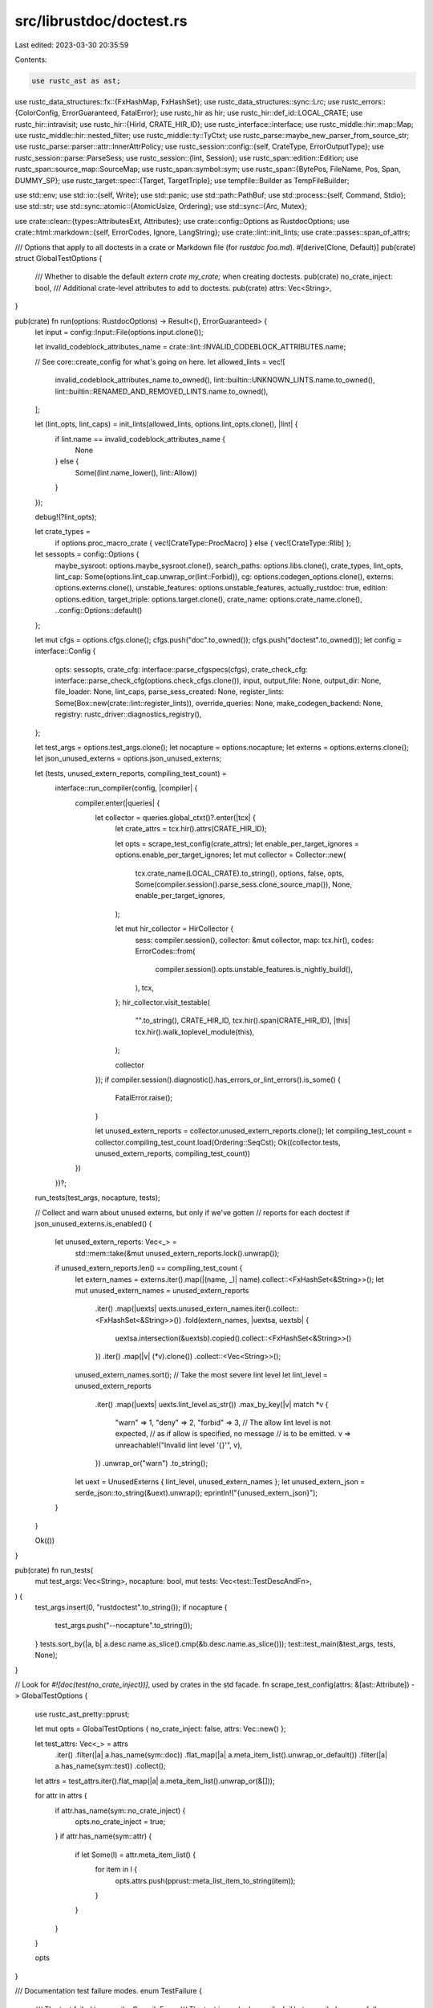src/librustdoc/doctest.rs
=========================

Last edited: 2023-03-30 20:35:59

Contents:

.. code-block:: rs

    use rustc_ast as ast;
use rustc_data_structures::fx::{FxHashMap, FxHashSet};
use rustc_data_structures::sync::Lrc;
use rustc_errors::{ColorConfig, ErrorGuaranteed, FatalError};
use rustc_hir as hir;
use rustc_hir::def_id::LOCAL_CRATE;
use rustc_hir::intravisit;
use rustc_hir::{HirId, CRATE_HIR_ID};
use rustc_interface::interface;
use rustc_middle::hir::map::Map;
use rustc_middle::hir::nested_filter;
use rustc_middle::ty::TyCtxt;
use rustc_parse::maybe_new_parser_from_source_str;
use rustc_parse::parser::attr::InnerAttrPolicy;
use rustc_session::config::{self, CrateType, ErrorOutputType};
use rustc_session::parse::ParseSess;
use rustc_session::{lint, Session};
use rustc_span::edition::Edition;
use rustc_span::source_map::SourceMap;
use rustc_span::symbol::sym;
use rustc_span::{BytePos, FileName, Pos, Span, DUMMY_SP};
use rustc_target::spec::{Target, TargetTriple};
use tempfile::Builder as TempFileBuilder;

use std::env;
use std::io::{self, Write};
use std::panic;
use std::path::PathBuf;
use std::process::{self, Command, Stdio};
use std::str;
use std::sync::atomic::{AtomicUsize, Ordering};
use std::sync::{Arc, Mutex};

use crate::clean::{types::AttributesExt, Attributes};
use crate::config::Options as RustdocOptions;
use crate::html::markdown::{self, ErrorCodes, Ignore, LangString};
use crate::lint::init_lints;
use crate::passes::span_of_attrs;

/// Options that apply to all doctests in a crate or Markdown file (for `rustdoc foo.md`).
#[derive(Clone, Default)]
pub(crate) struct GlobalTestOptions {
    /// Whether to disable the default `extern crate my_crate;` when creating doctests.
    pub(crate) no_crate_inject: bool,
    /// Additional crate-level attributes to add to doctests.
    pub(crate) attrs: Vec<String>,
}

pub(crate) fn run(options: RustdocOptions) -> Result<(), ErrorGuaranteed> {
    let input = config::Input::File(options.input.clone());

    let invalid_codeblock_attributes_name = crate::lint::INVALID_CODEBLOCK_ATTRIBUTES.name;

    // See core::create_config for what's going on here.
    let allowed_lints = vec![
        invalid_codeblock_attributes_name.to_owned(),
        lint::builtin::UNKNOWN_LINTS.name.to_owned(),
        lint::builtin::RENAMED_AND_REMOVED_LINTS.name.to_owned(),
    ];

    let (lint_opts, lint_caps) = init_lints(allowed_lints, options.lint_opts.clone(), |lint| {
        if lint.name == invalid_codeblock_attributes_name {
            None
        } else {
            Some((lint.name_lower(), lint::Allow))
        }
    });

    debug!(?lint_opts);

    let crate_types =
        if options.proc_macro_crate { vec![CrateType::ProcMacro] } else { vec![CrateType::Rlib] };

    let sessopts = config::Options {
        maybe_sysroot: options.maybe_sysroot.clone(),
        search_paths: options.libs.clone(),
        crate_types,
        lint_opts,
        lint_cap: Some(options.lint_cap.unwrap_or(lint::Forbid)),
        cg: options.codegen_options.clone(),
        externs: options.externs.clone(),
        unstable_features: options.unstable_features,
        actually_rustdoc: true,
        edition: options.edition,
        target_triple: options.target.clone(),
        crate_name: options.crate_name.clone(),
        ..config::Options::default()
    };

    let mut cfgs = options.cfgs.clone();
    cfgs.push("doc".to_owned());
    cfgs.push("doctest".to_owned());
    let config = interface::Config {
        opts: sessopts,
        crate_cfg: interface::parse_cfgspecs(cfgs),
        crate_check_cfg: interface::parse_check_cfg(options.check_cfgs.clone()),
        input,
        output_file: None,
        output_dir: None,
        file_loader: None,
        lint_caps,
        parse_sess_created: None,
        register_lints: Some(Box::new(crate::lint::register_lints)),
        override_queries: None,
        make_codegen_backend: None,
        registry: rustc_driver::diagnostics_registry(),
    };

    let test_args = options.test_args.clone();
    let nocapture = options.nocapture;
    let externs = options.externs.clone();
    let json_unused_externs = options.json_unused_externs;

    let (tests, unused_extern_reports, compiling_test_count) =
        interface::run_compiler(config, |compiler| {
            compiler.enter(|queries| {
                let collector = queries.global_ctxt()?.enter(|tcx| {
                    let crate_attrs = tcx.hir().attrs(CRATE_HIR_ID);

                    let opts = scrape_test_config(crate_attrs);
                    let enable_per_target_ignores = options.enable_per_target_ignores;
                    let mut collector = Collector::new(
                        tcx.crate_name(LOCAL_CRATE).to_string(),
                        options,
                        false,
                        opts,
                        Some(compiler.session().parse_sess.clone_source_map()),
                        None,
                        enable_per_target_ignores,
                    );

                    let mut hir_collector = HirCollector {
                        sess: compiler.session(),
                        collector: &mut collector,
                        map: tcx.hir(),
                        codes: ErrorCodes::from(
                            compiler.session().opts.unstable_features.is_nightly_build(),
                        ),
                        tcx,
                    };
                    hir_collector.visit_testable(
                        "".to_string(),
                        CRATE_HIR_ID,
                        tcx.hir().span(CRATE_HIR_ID),
                        |this| tcx.hir().walk_toplevel_module(this),
                    );

                    collector
                });
                if compiler.session().diagnostic().has_errors_or_lint_errors().is_some() {
                    FatalError.raise();
                }

                let unused_extern_reports = collector.unused_extern_reports.clone();
                let compiling_test_count = collector.compiling_test_count.load(Ordering::SeqCst);
                Ok((collector.tests, unused_extern_reports, compiling_test_count))
            })
        })?;

    run_tests(test_args, nocapture, tests);

    // Collect and warn about unused externs, but only if we've gotten
    // reports for each doctest
    if json_unused_externs.is_enabled() {
        let unused_extern_reports: Vec<_> =
            std::mem::take(&mut unused_extern_reports.lock().unwrap());
        if unused_extern_reports.len() == compiling_test_count {
            let extern_names = externs.iter().map(|(name, _)| name).collect::<FxHashSet<&String>>();
            let mut unused_extern_names = unused_extern_reports
                .iter()
                .map(|uexts| uexts.unused_extern_names.iter().collect::<FxHashSet<&String>>())
                .fold(extern_names, |uextsa, uextsb| {
                    uextsa.intersection(&uextsb).copied().collect::<FxHashSet<&String>>()
                })
                .iter()
                .map(|v| (*v).clone())
                .collect::<Vec<String>>();
            unused_extern_names.sort();
            // Take the most severe lint level
            let lint_level = unused_extern_reports
                .iter()
                .map(|uexts| uexts.lint_level.as_str())
                .max_by_key(|v| match *v {
                    "warn" => 1,
                    "deny" => 2,
                    "forbid" => 3,
                    // The allow lint level is not expected,
                    // as if allow is specified, no message
                    // is to be emitted.
                    v => unreachable!("Invalid lint level '{}'", v),
                })
                .unwrap_or("warn")
                .to_string();
            let uext = UnusedExterns { lint_level, unused_extern_names };
            let unused_extern_json = serde_json::to_string(&uext).unwrap();
            eprintln!("{unused_extern_json}");
        }
    }

    Ok(())
}

pub(crate) fn run_tests(
    mut test_args: Vec<String>,
    nocapture: bool,
    mut tests: Vec<test::TestDescAndFn>,
) {
    test_args.insert(0, "rustdoctest".to_string());
    if nocapture {
        test_args.push("--nocapture".to_string());
    }
    tests.sort_by(|a, b| a.desc.name.as_slice().cmp(&b.desc.name.as_slice()));
    test::test_main(&test_args, tests, None);
}

// Look for `#![doc(test(no_crate_inject))]`, used by crates in the std facade.
fn scrape_test_config(attrs: &[ast::Attribute]) -> GlobalTestOptions {
    use rustc_ast_pretty::pprust;

    let mut opts = GlobalTestOptions { no_crate_inject: false, attrs: Vec::new() };

    let test_attrs: Vec<_> = attrs
        .iter()
        .filter(|a| a.has_name(sym::doc))
        .flat_map(|a| a.meta_item_list().unwrap_or_default())
        .filter(|a| a.has_name(sym::test))
        .collect();
    let attrs = test_attrs.iter().flat_map(|a| a.meta_item_list().unwrap_or(&[]));

    for attr in attrs {
        if attr.has_name(sym::no_crate_inject) {
            opts.no_crate_inject = true;
        }
        if attr.has_name(sym::attr) {
            if let Some(l) = attr.meta_item_list() {
                for item in l {
                    opts.attrs.push(pprust::meta_list_item_to_string(item));
                }
            }
        }
    }

    opts
}

/// Documentation test failure modes.
enum TestFailure {
    /// The test failed to compile.
    CompileError,
    /// The test is marked `compile_fail` but compiled successfully.
    UnexpectedCompilePass,
    /// The test failed to compile (as expected) but the compiler output did not contain all
    /// expected error codes.
    MissingErrorCodes(Vec<String>),
    /// The test binary was unable to be executed.
    ExecutionError(io::Error),
    /// The test binary exited with a non-zero exit code.
    ///
    /// This typically means an assertion in the test failed or another form of panic occurred.
    ExecutionFailure(process::Output),
    /// The test is marked `should_panic` but the test binary executed successfully.
    UnexpectedRunPass,
}

enum DirState {
    Temp(tempfile::TempDir),
    Perm(PathBuf),
}

impl DirState {
    fn path(&self) -> &std::path::Path {
        match self {
            DirState::Temp(t) => t.path(),
            DirState::Perm(p) => p.as_path(),
        }
    }
}

// NOTE: Keep this in sync with the equivalent structs in rustc
// and cargo.
// We could unify this struct the one in rustc but they have different
// ownership semantics, so doing so would create wasteful allocations.
#[derive(serde::Serialize, serde::Deserialize)]
struct UnusedExterns {
    /// Lint level of the unused_crate_dependencies lint
    lint_level: String,
    /// List of unused externs by their names.
    unused_extern_names: Vec<String>,
}

fn add_exe_suffix(input: String, target: &TargetTriple) -> String {
    let exe_suffix = match target {
        TargetTriple::TargetTriple(_) => Target::expect_builtin(target).options.exe_suffix,
        TargetTriple::TargetJson { contents, .. } => {
            Target::from_json(contents.parse().unwrap()).unwrap().0.options.exe_suffix
        }
    };
    input + &exe_suffix
}

fn run_test(
    test: &str,
    crate_name: &str,
    line: usize,
    rustdoc_options: RustdocOptions,
    mut lang_string: LangString,
    no_run: bool,
    runtool: Option<String>,
    runtool_args: Vec<String>,
    target: TargetTriple,
    opts: &GlobalTestOptions,
    edition: Edition,
    outdir: DirState,
    path: PathBuf,
    test_id: &str,
    report_unused_externs: impl Fn(UnusedExterns),
) -> Result<(), TestFailure> {
    let (test, line_offset, supports_color) =
        make_test(test, Some(crate_name), lang_string.test_harness, opts, edition, Some(test_id));

    // Make sure we emit well-formed executable names for our target.
    let rust_out = add_exe_suffix("rust_out".to_owned(), &target);
    let output_file = outdir.path().join(rust_out);

    let rustc_binary = rustdoc_options
        .test_builder
        .as_deref()
        .unwrap_or_else(|| rustc_interface::util::rustc_path().expect("found rustc"));
    let mut compiler = Command::new(&rustc_binary);
    compiler.arg("--crate-type").arg("bin");
    for cfg in &rustdoc_options.cfgs {
        compiler.arg("--cfg").arg(&cfg);
    }
    if !rustdoc_options.check_cfgs.is_empty() {
        compiler.arg("-Z").arg("unstable-options");
        for check_cfg in &rustdoc_options.check_cfgs {
            compiler.arg("--check-cfg").arg(&check_cfg);
        }
    }
    if let Some(sysroot) = rustdoc_options.maybe_sysroot {
        compiler.arg("--sysroot").arg(sysroot);
    }
    compiler.arg("--edition").arg(&edition.to_string());
    compiler.env("UNSTABLE_RUSTDOC_TEST_PATH", path);
    compiler.env("UNSTABLE_RUSTDOC_TEST_LINE", format!("{}", line as isize - line_offset as isize));
    compiler.arg("-o").arg(&output_file);
    if lang_string.test_harness {
        compiler.arg("--test");
    }
    if rustdoc_options.json_unused_externs.is_enabled() && !lang_string.compile_fail {
        compiler.arg("--error-format=json");
        compiler.arg("--json").arg("unused-externs");
        compiler.arg("-Z").arg("unstable-options");
        compiler.arg("-W").arg("unused_crate_dependencies");
    }
    for lib_str in &rustdoc_options.lib_strs {
        compiler.arg("-L").arg(&lib_str);
    }
    for extern_str in &rustdoc_options.extern_strs {
        compiler.arg("--extern").arg(&extern_str);
    }
    compiler.arg("-Ccodegen-units=1");
    for codegen_options_str in &rustdoc_options.codegen_options_strs {
        compiler.arg("-C").arg(&codegen_options_str);
    }
    for unstable_option_str in &rustdoc_options.unstable_opts_strs {
        compiler.arg("-Z").arg(&unstable_option_str);
    }
    if no_run && !lang_string.compile_fail && rustdoc_options.persist_doctests.is_none() {
        compiler.arg("--emit=metadata");
    }
    compiler.arg("--target").arg(match target {
        TargetTriple::TargetTriple(s) => s,
        TargetTriple::TargetJson { path_for_rustdoc, .. } => {
            path_for_rustdoc.to_str().expect("target path must be valid unicode").to_string()
        }
    });
    if let ErrorOutputType::HumanReadable(kind) = rustdoc_options.error_format {
        let (short, color_config) = kind.unzip();

        if short {
            compiler.arg("--error-format").arg("short");
        }

        match color_config {
            ColorConfig::Never => {
                compiler.arg("--color").arg("never");
            }
            ColorConfig::Always => {
                compiler.arg("--color").arg("always");
            }
            ColorConfig::Auto => {
                compiler.arg("--color").arg(if supports_color { "always" } else { "never" });
            }
        }
    }

    compiler.arg("-");
    compiler.stdin(Stdio::piped());
    compiler.stderr(Stdio::piped());

    let mut child = compiler.spawn().expect("Failed to spawn rustc process");
    {
        let stdin = child.stdin.as_mut().expect("Failed to open stdin");
        stdin.write_all(test.as_bytes()).expect("could write out test sources");
    }
    let output = child.wait_with_output().expect("Failed to read stdout");

    struct Bomb<'a>(&'a str);
    impl Drop for Bomb<'_> {
        fn drop(&mut self) {
            eprint!("{}", self.0);
        }
    }
    let mut out = str::from_utf8(&output.stderr)
        .unwrap()
        .lines()
        .filter(|l| {
            if let Ok(uext) = serde_json::from_str::<UnusedExterns>(l) {
                report_unused_externs(uext);
                false
            } else {
                true
            }
        })
        .intersperse_with(|| "\n")
        .collect::<String>();

    // Add a \n to the end to properly terminate the last line,
    // but only if there was output to be printed
    if !out.is_empty() {
        out.push('\n');
    }

    let _bomb = Bomb(&out);
    match (output.status.success(), lang_string.compile_fail) {
        (true, true) => {
            return Err(TestFailure::UnexpectedCompilePass);
        }
        (true, false) => {}
        (false, true) => {
            if !lang_string.error_codes.is_empty() {
                // We used to check if the output contained "error[{}]: " but since we added the
                // colored output, we can't anymore because of the color escape characters before
                // the ":".
                lang_string.error_codes.retain(|err| !out.contains(&format!("error[{err}]")));

                if !lang_string.error_codes.is_empty() {
                    return Err(TestFailure::MissingErrorCodes(lang_string.error_codes));
                }
            }
        }
        (false, false) => {
            return Err(TestFailure::CompileError);
        }
    }

    if no_run {
        return Ok(());
    }

    // Run the code!
    let mut cmd;

    if let Some(tool) = runtool {
        cmd = Command::new(tool);
        cmd.args(runtool_args);
        cmd.arg(output_file);
    } else {
        cmd = Command::new(output_file);
    }
    if let Some(run_directory) = rustdoc_options.test_run_directory {
        cmd.current_dir(run_directory);
    }

    let result = if rustdoc_options.nocapture {
        cmd.status().map(|status| process::Output {
            status,
            stdout: Vec::new(),
            stderr: Vec::new(),
        })
    } else {
        cmd.output()
    };
    match result {
        Err(e) => return Err(TestFailure::ExecutionError(e)),
        Ok(out) => {
            if lang_string.should_panic && out.status.success() {
                return Err(TestFailure::UnexpectedRunPass);
            } else if !lang_string.should_panic && !out.status.success() {
                return Err(TestFailure::ExecutionFailure(out));
            }
        }
    }

    Ok(())
}

/// Transforms a test into code that can be compiled into a Rust binary, and returns the number of
/// lines before the test code begins as well as if the output stream supports colors or not.
pub(crate) fn make_test(
    s: &str,
    crate_name: Option<&str>,
    dont_insert_main: bool,
    opts: &GlobalTestOptions,
    edition: Edition,
    test_id: Option<&str>,
) -> (String, usize, bool) {
    let (crate_attrs, everything_else, crates) = partition_source(s, edition);
    let everything_else = everything_else.trim();
    let mut line_offset = 0;
    let mut prog = String::new();
    let mut supports_color = false;

    if opts.attrs.is_empty() {
        // If there aren't any attributes supplied by #![doc(test(attr(...)))], then allow some
        // lints that are commonly triggered in doctests. The crate-level test attributes are
        // commonly used to make tests fail in case they trigger warnings, so having this there in
        // that case may cause some tests to pass when they shouldn't have.
        prog.push_str("#![allow(unused)]\n");
        line_offset += 1;
    }

    // Next, any attributes that came from the crate root via #![doc(test(attr(...)))].
    for attr in &opts.attrs {
        prog.push_str(&format!("#![{attr}]\n"));
        line_offset += 1;
    }

    // Now push any outer attributes from the example, assuming they
    // are intended to be crate attributes.
    prog.push_str(&crate_attrs);
    prog.push_str(&crates);

    // Uses librustc_ast to parse the doctest and find if there's a main fn and the extern
    // crate already is included.
    let result = rustc_driver::catch_fatal_errors(|| {
        rustc_span::create_session_if_not_set_then(edition, |_| {
            use rustc_errors::emitter::{Emitter, EmitterWriter};
            use rustc_errors::Handler;
            use rustc_parse::parser::ForceCollect;
            use rustc_span::source_map::FilePathMapping;

            let filename = FileName::anon_source_code(s);
            let source = crates + everything_else;

            // Any errors in parsing should also appear when the doctest is compiled for real, so just
            // send all the errors that librustc_ast emits directly into a `Sink` instead of stderr.
            let sm = Lrc::new(SourceMap::new(FilePathMapping::empty()));
            let fallback_bundle =
                rustc_errors::fallback_fluent_bundle(rustc_errors::DEFAULT_LOCALE_RESOURCES, false);
            supports_color = EmitterWriter::stderr(
                ColorConfig::Auto,
                None,
                None,
                fallback_bundle.clone(),
                false,
                false,
                Some(80),
                false,
                false,
            )
            .supports_color();

            let emitter = EmitterWriter::new(
                Box::new(io::sink()),
                None,
                None,
                fallback_bundle,
                false,
                false,
                false,
                None,
                false,
                false,
            );

            // FIXME(misdreavus): pass `-Z treat-err-as-bug` to the doctest parser
            let handler = Handler::with_emitter(false, None, Box::new(emitter));
            let sess = ParseSess::with_span_handler(handler, sm);

            let mut found_main = false;
            let mut found_extern_crate = crate_name.is_none();
            let mut found_macro = false;

            let mut parser = match maybe_new_parser_from_source_str(&sess, filename, source) {
                Ok(p) => p,
                Err(errs) => {
                    drop(errs);
                    return (found_main, found_extern_crate, found_macro);
                }
            };

            loop {
                match parser.parse_item(ForceCollect::No) {
                    Ok(Some(item)) => {
                        if !found_main {
                            if let ast::ItemKind::Fn(..) = item.kind {
                                if item.ident.name == sym::main {
                                    found_main = true;
                                }
                            }
                        }

                        if !found_extern_crate {
                            if let ast::ItemKind::ExternCrate(original) = item.kind {
                                // This code will never be reached if `crate_name` is none because
                                // `found_extern_crate` is initialized to `true` if it is none.
                                let crate_name = crate_name.unwrap();

                                match original {
                                    Some(name) => found_extern_crate = name.as_str() == crate_name,
                                    None => found_extern_crate = item.ident.as_str() == crate_name,
                                }
                            }
                        }

                        if !found_macro {
                            if let ast::ItemKind::MacCall(..) = item.kind {
                                found_macro = true;
                            }
                        }

                        if found_main && found_extern_crate {
                            break;
                        }
                    }
                    Ok(None) => break,
                    Err(e) => {
                        e.cancel();
                        break;
                    }
                }

                // The supplied slice is only used for diagnostics,
                // which are swallowed here anyway.
                parser.maybe_consume_incorrect_semicolon(&[]);
            }

            // Reset errors so that they won't be reported as compiler bugs when dropping the
            // handler. Any errors in the tests will be reported when the test file is compiled,
            // Note that we still need to cancel the errors above otherwise `DiagnosticBuilder`
            // will panic on drop.
            sess.span_diagnostic.reset_err_count();

            (found_main, found_extern_crate, found_macro)
        })
    });
    let Ok((already_has_main, already_has_extern_crate, found_macro)) = result
    else {
        // If the parser panicked due to a fatal error, pass the test code through unchanged.
        // The error will be reported during compilation.
        return (s.to_owned(), 0, false);
    };

    // If a doctest's `fn main` is being masked by a wrapper macro, the parsing loop above won't
    // see it. In that case, run the old text-based scan to see if they at least have a main
    // function written inside a macro invocation. See
    // https://github.com/rust-lang/rust/issues/56898
    let already_has_main = if found_macro && !already_has_main {
        s.lines()
            .map(|line| {
                let comment = line.find("//");
                if let Some(comment_begins) = comment { &line[0..comment_begins] } else { line }
            })
            .any(|code| code.contains("fn main"))
    } else {
        already_has_main
    };

    // Don't inject `extern crate std` because it's already injected by the
    // compiler.
    if !already_has_extern_crate && !opts.no_crate_inject && crate_name != Some("std") {
        if let Some(crate_name) = crate_name {
            // Don't inject `extern crate` if the crate is never used.
            // NOTE: this is terribly inaccurate because it doesn't actually
            // parse the source, but only has false positives, not false
            // negatives.
            if s.contains(crate_name) {
                prog.push_str(&format!("extern crate r#{crate_name};\n"));
                line_offset += 1;
            }
        }
    }

    // FIXME: This code cannot yet handle no_std test cases yet
    if dont_insert_main || already_has_main || prog.contains("![no_std]") {
        prog.push_str(everything_else);
    } else {
        let returns_result = everything_else.trim_end().ends_with("(())");
        // Give each doctest main function a unique name.
        // This is for example needed for the tooling around `-C instrument-coverage`.
        let inner_fn_name = if let Some(test_id) = test_id {
            format!("_doctest_main_{test_id}")
        } else {
            "_inner".into()
        };
        let inner_attr = if test_id.is_some() { "#[allow(non_snake_case)] " } else { "" };
        let (main_pre, main_post) = if returns_result {
            (
                format!(
                    "fn main() {{ {inner_attr}fn {inner_fn_name}() -> Result<(), impl core::fmt::Debug> {{\n",
                ),
                format!("\n}} {inner_fn_name}().unwrap() }}"),
            )
        } else if test_id.is_some() {
            (
                format!("fn main() {{ {inner_attr}fn {inner_fn_name}() {{\n",),
                format!("\n}} {inner_fn_name}() }}"),
            )
        } else {
            ("fn main() {\n".into(), "\n}".into())
        };
        // Note on newlines: We insert a line/newline *before*, and *after*
        // the doctest and adjust the `line_offset` accordingly.
        // In the case of `-C instrument-coverage`, this means that the generated
        // inner `main` function spans from the doctest opening codeblock to the
        // closing one. For example
        // /// ``` <- start of the inner main
        // /// <- code under doctest
        // /// ``` <- end of the inner main
        line_offset += 1;

        prog.extend([&main_pre, everything_else, &main_post].iter().cloned());
    }

    debug!("final doctest:\n{prog}");

    (prog, line_offset, supports_color)
}

fn check_if_attr_is_complete(source: &str, edition: Edition) -> bool {
    if source.is_empty() {
        // Empty content so nothing to check in here...
        return true;
    }
    rustc_driver::catch_fatal_errors(|| {
        rustc_span::create_session_if_not_set_then(edition, |_| {
            use rustc_errors::emitter::EmitterWriter;
            use rustc_errors::Handler;
            use rustc_span::source_map::FilePathMapping;

            let filename = FileName::anon_source_code(source);
            // Any errors in parsing should also appear when the doctest is compiled for real, so just
            // send all the errors that librustc_ast emits directly into a `Sink` instead of stderr.
            let sm = Lrc::new(SourceMap::new(FilePathMapping::empty()));
            let fallback_bundle =
                rustc_errors::fallback_fluent_bundle(rustc_errors::DEFAULT_LOCALE_RESOURCES, false);

            let emitter = EmitterWriter::new(
                Box::new(io::sink()),
                None,
                None,
                fallback_bundle,
                false,
                false,
                false,
                None,
                false,
                false,
            );

            let handler = Handler::with_emitter(false, None, Box::new(emitter));
            let sess = ParseSess::with_span_handler(handler, sm);
            let mut parser =
                match maybe_new_parser_from_source_str(&sess, filename, source.to_owned()) {
                    Ok(p) => p,
                    Err(_) => {
                        debug!("Cannot build a parser to check mod attr so skipping...");
                        return true;
                    }
                };
            // If a parsing error happened, it's very likely that the attribute is incomplete.
            if let Err(e) = parser.parse_attribute(InnerAttrPolicy::Permitted) {
                e.cancel();
                return false;
            }
            // We now check if there is an unclosed delimiter for the attribute. To do so, we look at
            // the `unclosed_delims` and see if the opening square bracket was closed.
            parser
                .unclosed_delims()
                .get(0)
                .map(|unclosed| {
                    unclosed.unclosed_span.map(|s| s.lo()).unwrap_or(BytePos(0)) != BytePos(2)
                })
                .unwrap_or(true)
        })
    })
    .unwrap_or(false)
}

fn partition_source(s: &str, edition: Edition) -> (String, String, String) {
    #[derive(Copy, Clone, PartialEq)]
    enum PartitionState {
        Attrs,
        Crates,
        Other,
    }
    let mut state = PartitionState::Attrs;
    let mut before = String::new();
    let mut crates = String::new();
    let mut after = String::new();

    let mut mod_attr_pending = String::new();

    for line in s.lines() {
        let trimline = line.trim();

        // FIXME(misdreavus): if a doc comment is placed on an extern crate statement, it will be
        // shunted into "everything else"
        match state {
            PartitionState::Attrs => {
                state = if trimline.starts_with("#![") {
                    if !check_if_attr_is_complete(line, edition) {
                        mod_attr_pending = line.to_owned();
                    } else {
                        mod_attr_pending.clear();
                    }
                    PartitionState::Attrs
                } else if trimline.chars().all(|c| c.is_whitespace())
                    || (trimline.starts_with("//") && !trimline.starts_with("///"))
                {
                    PartitionState::Attrs
                } else if trimline.starts_with("extern crate")
                    || trimline.starts_with("#[macro_use] extern crate")
                {
                    PartitionState::Crates
                } else {
                    // First we check if the previous attribute was "complete"...
                    if !mod_attr_pending.is_empty() {
                        // If not, then we append the new line into the pending attribute to check
                        // if this time it's complete...
                        mod_attr_pending.push_str(line);
                        if !trimline.is_empty()
                            && check_if_attr_is_complete(&mod_attr_pending, edition)
                        {
                            // If it's complete, then we can clear the pending content.
                            mod_attr_pending.clear();
                        }
                        // In any case, this is considered as `PartitionState::Attrs` so it's
                        // prepended before rustdoc's inserts.
                        PartitionState::Attrs
                    } else {
                        PartitionState::Other
                    }
                };
            }
            PartitionState::Crates => {
                state = if trimline.starts_with("extern crate")
                    || trimline.starts_with("#[macro_use] extern crate")
                    || trimline.chars().all(|c| c.is_whitespace())
                    || (trimline.starts_with("//") && !trimline.starts_with("///"))
                {
                    PartitionState::Crates
                } else {
                    PartitionState::Other
                };
            }
            PartitionState::Other => {}
        }

        match state {
            PartitionState::Attrs => {
                before.push_str(line);
                before.push('\n');
            }
            PartitionState::Crates => {
                crates.push_str(line);
                crates.push('\n');
            }
            PartitionState::Other => {
                after.push_str(line);
                after.push('\n');
            }
        }
    }

    debug!("before:\n{before}");
    debug!("crates:\n{crates}");
    debug!("after:\n{after}");

    (before, after, crates)
}

pub(crate) trait Tester {
    fn add_test(&mut self, test: String, config: LangString, line: usize);
    fn get_line(&self) -> usize {
        0
    }
    fn register_header(&mut self, _name: &str, _level: u32) {}
}

pub(crate) struct Collector {
    pub(crate) tests: Vec<test::TestDescAndFn>,

    // The name of the test displayed to the user, separated by `::`.
    //
    // In tests from Rust source, this is the path to the item
    // e.g., `["std", "vec", "Vec", "push"]`.
    //
    // In tests from a markdown file, this is the titles of all headers (h1~h6)
    // of the sections that contain the code block, e.g., if the markdown file is
    // written as:
    //
    // ``````markdown
    // # Title
    //
    // ## Subtitle
    //
    // ```rust
    // assert!(true);
    // ```
    // ``````
    //
    // the `names` vector of that test will be `["Title", "Subtitle"]`.
    names: Vec<String>,

    rustdoc_options: RustdocOptions,
    use_headers: bool,
    enable_per_target_ignores: bool,
    crate_name: String,
    opts: GlobalTestOptions,
    position: Span,
    source_map: Option<Lrc<SourceMap>>,
    filename: Option<PathBuf>,
    visited_tests: FxHashMap<(String, usize), usize>,
    unused_extern_reports: Arc<Mutex<Vec<UnusedExterns>>>,
    compiling_test_count: AtomicUsize,
}

impl Collector {
    pub(crate) fn new(
        crate_name: String,
        rustdoc_options: RustdocOptions,
        use_headers: bool,
        opts: GlobalTestOptions,
        source_map: Option<Lrc<SourceMap>>,
        filename: Option<PathBuf>,
        enable_per_target_ignores: bool,
    ) -> Collector {
        Collector {
            tests: Vec::new(),
            names: Vec::new(),
            rustdoc_options,
            use_headers,
            enable_per_target_ignores,
            crate_name,
            opts,
            position: DUMMY_SP,
            source_map,
            filename,
            visited_tests: FxHashMap::default(),
            unused_extern_reports: Default::default(),
            compiling_test_count: AtomicUsize::new(0),
        }
    }

    fn generate_name(&self, line: usize, filename: &FileName) -> String {
        let mut item_path = self.names.join("::");
        item_path.retain(|c| c != ' ');
        if !item_path.is_empty() {
            item_path.push(' ');
        }
        format!("{} - {}(line {})", filename.prefer_local(), item_path, line)
    }

    pub(crate) fn set_position(&mut self, position: Span) {
        self.position = position;
    }

    fn get_filename(&self) -> FileName {
        if let Some(ref source_map) = self.source_map {
            let filename = source_map.span_to_filename(self.position);
            if let FileName::Real(ref filename) = filename {
                if let Ok(cur_dir) = env::current_dir() {
                    if let Some(local_path) = filename.local_path() {
                        if let Ok(path) = local_path.strip_prefix(&cur_dir) {
                            return path.to_owned().into();
                        }
                    }
                }
            }
            filename
        } else if let Some(ref filename) = self.filename {
            filename.clone().into()
        } else {
            FileName::Custom("input".to_owned())
        }
    }
}

impl Tester for Collector {
    fn add_test(&mut self, test: String, config: LangString, line: usize) {
        let filename = self.get_filename();
        let name = self.generate_name(line, &filename);
        let crate_name = self.crate_name.clone();
        let opts = self.opts.clone();
        let edition = config.edition.unwrap_or(self.rustdoc_options.edition);
        let rustdoc_options = self.rustdoc_options.clone();
        let runtool = self.rustdoc_options.runtool.clone();
        let runtool_args = self.rustdoc_options.runtool_args.clone();
        let target = self.rustdoc_options.target.clone();
        let target_str = target.to_string();
        let unused_externs = self.unused_extern_reports.clone();
        let no_run = config.no_run || rustdoc_options.no_run;
        if !config.compile_fail {
            self.compiling_test_count.fetch_add(1, Ordering::SeqCst);
        }

        let path = match &filename {
            FileName::Real(path) => {
                if let Some(local_path) = path.local_path() {
                    local_path.to_path_buf()
                } else {
                    // Somehow we got the filename from the metadata of another crate, should never happen
                    unreachable!("doctest from a different crate");
                }
            }
            _ => PathBuf::from(r"doctest.rs"),
        };

        // For example `module/file.rs` would become `module_file_rs`
        let file = filename
            .prefer_local()
            .to_string_lossy()
            .chars()
            .map(|c| if c.is_ascii_alphanumeric() { c } else { '_' })
            .collect::<String>();
        let test_id = format!(
            "{file}_{line}_{number}",
            file = file,
            line = line,
            number = {
                // Increases the current test number, if this file already
                // exists or it creates a new entry with a test number of 0.
                self.visited_tests.entry((file.clone(), line)).and_modify(|v| *v += 1).or_insert(0)
            },
        );
        let outdir = if let Some(mut path) = rustdoc_options.persist_doctests.clone() {
            path.push(&test_id);

            if let Err(err) = std::fs::create_dir_all(&path) {
                eprintln!("Couldn't create directory for doctest executables: {}", err);
                panic::resume_unwind(Box::new(()));
            }

            DirState::Perm(path)
        } else {
            DirState::Temp(
                TempFileBuilder::new()
                    .prefix("rustdoctest")
                    .tempdir()
                    .expect("rustdoc needs a tempdir"),
            )
        };

        debug!("creating test {name}: {test}");
        self.tests.push(test::TestDescAndFn {
            desc: test::TestDesc {
                name: test::DynTestName(name),
                ignore: match config.ignore {
                    Ignore::All => true,
                    Ignore::None => false,
                    Ignore::Some(ref ignores) => ignores.iter().any(|s| target_str.contains(s)),
                },
                ignore_message: None,
                // compiler failures are test failures
                should_panic: test::ShouldPanic::No,
                compile_fail: config.compile_fail,
                no_run,
                test_type: test::TestType::DocTest,
            },
            testfn: test::DynTestFn(Box::new(move || {
                let report_unused_externs = |uext| {
                    unused_externs.lock().unwrap().push(uext);
                };
                let res = run_test(
                    &test,
                    &crate_name,
                    line,
                    rustdoc_options,
                    config,
                    no_run,
                    runtool,
                    runtool_args,
                    target,
                    &opts,
                    edition,
                    outdir,
                    path,
                    &test_id,
                    report_unused_externs,
                );

                if let Err(err) = res {
                    match err {
                        TestFailure::CompileError => {
                            eprint!("Couldn't compile the test.");
                        }
                        TestFailure::UnexpectedCompilePass => {
                            eprint!("Test compiled successfully, but it's marked `compile_fail`.");
                        }
                        TestFailure::UnexpectedRunPass => {
                            eprint!("Test executable succeeded, but it's marked `should_panic`.");
                        }
                        TestFailure::MissingErrorCodes(codes) => {
                            eprint!("Some expected error codes were not found: {:?}", codes);
                        }
                        TestFailure::ExecutionError(err) => {
                            eprint!("Couldn't run the test: {err}");
                            if err.kind() == io::ErrorKind::PermissionDenied {
                                eprint!(" - maybe your tempdir is mounted with noexec?");
                            }
                        }
                        TestFailure::ExecutionFailure(out) => {
                            eprintln!("Test executable failed ({reason}).", reason = out.status);

                            // FIXME(#12309): An unfortunate side-effect of capturing the test
                            // executable's output is that the relative ordering between the test's
                            // stdout and stderr is lost. However, this is better than the
                            // alternative: if the test executable inherited the parent's I/O
                            // handles the output wouldn't be captured at all, even on success.
                            //
                            // The ordering could be preserved if the test process' stderr was
                            // redirected to stdout, but that functionality does not exist in the
                            // standard library, so it may not be portable enough.
                            let stdout = str::from_utf8(&out.stdout).unwrap_or_default();
                            let stderr = str::from_utf8(&out.stderr).unwrap_or_default();

                            if !stdout.is_empty() || !stderr.is_empty() {
                                eprintln!();

                                if !stdout.is_empty() {
                                    eprintln!("stdout:\n{stdout}");
                                }

                                if !stderr.is_empty() {
                                    eprintln!("stderr:\n{stderr}");
                                }
                            }
                        }
                    }

                    panic::resume_unwind(Box::new(()));
                }
                Ok(())
            })),
        });
    }

    fn get_line(&self) -> usize {
        if let Some(ref source_map) = self.source_map {
            let line = self.position.lo().to_usize();
            let line = source_map.lookup_char_pos(BytePos(line as u32)).line;
            if line > 0 { line - 1 } else { line }
        } else {
            0
        }
    }

    fn register_header(&mut self, name: &str, level: u32) {
        if self.use_headers {
            // We use these headings as test names, so it's good if
            // they're valid identifiers.
            let name = name
                .chars()
                .enumerate()
                .map(|(i, c)| {
                    if (i == 0 && rustc_lexer::is_id_start(c))
                        || (i != 0 && rustc_lexer::is_id_continue(c))
                    {
                        c
                    } else {
                        '_'
                    }
                })
                .collect::<String>();

            // Here we try to efficiently assemble the header titles into the
            // test name in the form of `h1::h2::h3::h4::h5::h6`.
            //
            // Suppose that originally `self.names` contains `[h1, h2, h3]`...
            let level = level as usize;
            if level <= self.names.len() {
                // ... Consider `level == 2`. All headers in the lower levels
                // are irrelevant in this new level. So we should reset
                // `self.names` to contain headers until <h2>, and replace that
                // slot with the new name: `[h1, name]`.
                self.names.truncate(level);
                self.names[level - 1] = name;
            } else {
                // ... On the other hand, consider `level == 5`. This means we
                // need to extend `self.names` to contain five headers. We fill
                // in the missing level (<h4>) with `_`. Thus `self.names` will
                // become `[h1, h2, h3, "_", name]`.
                if level - 1 > self.names.len() {
                    self.names.resize(level - 1, "_".to_owned());
                }
                self.names.push(name);
            }
        }
    }
}

struct HirCollector<'a, 'hir, 'tcx> {
    sess: &'a Session,
    collector: &'a mut Collector,
    map: Map<'hir>,
    codes: ErrorCodes,
    tcx: TyCtxt<'tcx>,
}

impl<'a, 'hir, 'tcx> HirCollector<'a, 'hir, 'tcx> {
    fn visit_testable<F: FnOnce(&mut Self)>(
        &mut self,
        name: String,
        hir_id: HirId,
        sp: Span,
        nested: F,
    ) {
        let ast_attrs = self.tcx.hir().attrs(hir_id);
        if let Some(ref cfg) = ast_attrs.cfg(self.tcx, &FxHashSet::default()) {
            if !cfg.matches(&self.sess.parse_sess, Some(self.tcx.features())) {
                return;
            }
        }

        let has_name = !name.is_empty();
        if has_name {
            self.collector.names.push(name);
        }

        // The collapse-docs pass won't combine sugared/raw doc attributes, or included files with
        // anything else, this will combine them for us.
        let attrs = Attributes::from_ast(ast_attrs);
        if let Some(doc) = attrs.collapsed_doc_value() {
            // Use the outermost invocation, so that doctest names come from where the docs were written.
            let span = ast_attrs
                .span()
                .map(|span| span.ctxt().outer_expn().expansion_cause().unwrap_or(span))
                .unwrap_or(DUMMY_SP);
            self.collector.set_position(span);
            markdown::find_testable_code(
                &doc,
                self.collector,
                self.codes,
                self.collector.enable_per_target_ignores,
                Some(&crate::html::markdown::ExtraInfo::new(
                    self.tcx,
                    hir_id,
                    span_of_attrs(&attrs).unwrap_or(sp),
                )),
            );
        }

        nested(self);

        if has_name {
            self.collector.names.pop();
        }
    }
}

impl<'a, 'hir, 'tcx> intravisit::Visitor<'hir> for HirCollector<'a, 'hir, 'tcx> {
    type NestedFilter = nested_filter::All;

    fn nested_visit_map(&mut self) -> Self::Map {
        self.map
    }

    fn visit_item(&mut self, item: &'hir hir::Item<'_>) {
        let name = match &item.kind {
            hir::ItemKind::Impl(impl_) => {
                rustc_hir_pretty::id_to_string(&self.map, impl_.self_ty.hir_id)
            }
            _ => item.ident.to_string(),
        };

        self.visit_testable(name, item.hir_id(), item.span, |this| {
            intravisit::walk_item(this, item);
        });
    }

    fn visit_trait_item(&mut self, item: &'hir hir::TraitItem<'_>) {
        self.visit_testable(item.ident.to_string(), item.hir_id(), item.span, |this| {
            intravisit::walk_trait_item(this, item);
        });
    }

    fn visit_impl_item(&mut self, item: &'hir hir::ImplItem<'_>) {
        self.visit_testable(item.ident.to_string(), item.hir_id(), item.span, |this| {
            intravisit::walk_impl_item(this, item);
        });
    }

    fn visit_foreign_item(&mut self, item: &'hir hir::ForeignItem<'_>) {
        self.visit_testable(item.ident.to_string(), item.hir_id(), item.span, |this| {
            intravisit::walk_foreign_item(this, item);
        });
    }

    fn visit_variant(&mut self, v: &'hir hir::Variant<'_>) {
        self.visit_testable(v.ident.to_string(), v.hir_id, v.span, |this| {
            intravisit::walk_variant(this, v);
        });
    }

    fn visit_field_def(&mut self, f: &'hir hir::FieldDef<'_>) {
        self.visit_testable(f.ident.to_string(), f.hir_id, f.span, |this| {
            intravisit::walk_field_def(this, f);
        });
    }
}

#[cfg(test)]
mod tests;


